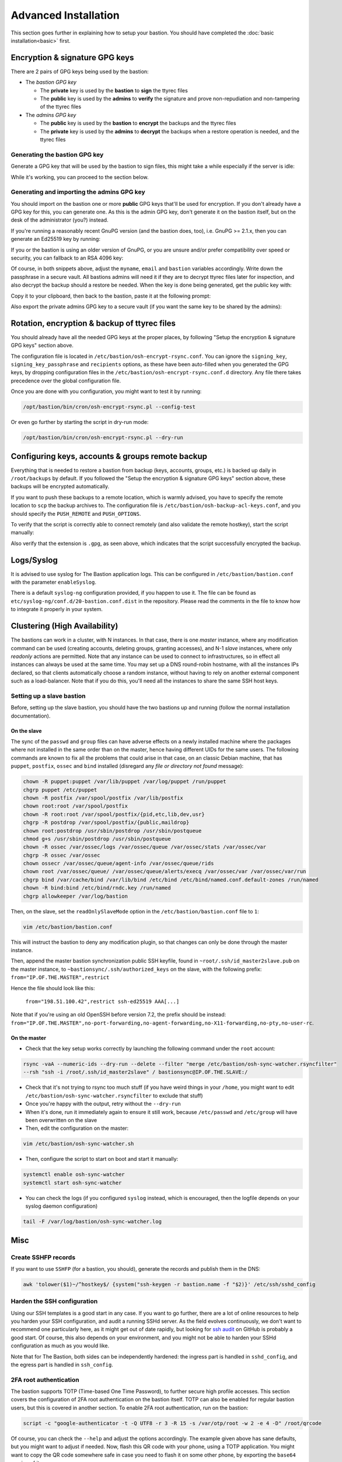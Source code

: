 =====================
Advanced Installation
=====================

This section goes further in explaining how to setup your bastion.
You should have completed the :doc:`basic installation<basic>` first.

Encryption & signature GPG keys
===============================

There are 2 pairs of GPG keys being used by the bastion:

- The *bastion GPG key*

  * The **private** key is used by the **bastion** to **sign** the ttyrec files
  * The **public** key is used by the **admins** to **verify** the signature and prove
    non-repudiation and non-tampering of the ttyrec files

- The *admins GPG key*

  * The **public** key is used by the **bastion** to **encrypt** the backups and the ttyrec files
  * The **private** key is used by the **admins** to **decrypt** the backups when
    a restore operation is needed, and the ttyrec files

Generating the bastion GPG key
******************************

Generate a GPG key that will be used by the bastion to sign files,
this might take a while especially if the server is idle:

.. code-block:: shell
   :emphasize-lines: 1

    /opt/bastion/bin/admin/setup-gpg.sh --generate

    gpg: directory `/root/.gnupg' created
    gpg: Generating GPG key, it'll take some time.

    Not enough random bytes available.  Please do some other work to give
    the OS a chance to collect more entropy! (Need 39 more bytes)
    ..........+++++
    gpg: /root/.gnupg/trustdb.gpg: trustdb created
    gpg: key A4480F26 marked as ultimately trusted
    gpg: done
    gpg: checking the trustdb
    gpg: 3 marginal(s) needed, 1 complete(s) needed, PGP trust model
    gpg: depth: 0  valid:   1  signed:   0  trust: 0-, 0q, 0n, 0m, 0f, 1u

    Configuration file /etc/bastion/osh-encrypt-rsync.conf.d/50-gpg-bastion-key.conf updated:
    8<---8<---8<---8<---8<---8<--
    # autogenerated with /opt/bastion/bin/admin/setup-gpg.sh at Wed Mar 21 10:03:08 CET 2018
    {
        "signing_key_passphrase": "************",
        "signing_key": "5D3CFDFFA4480F26"
    }
    --->8--->8--->8--->8--->8--->8

    Done.

While it's working, you can proceed to the section below.

Generating and importing the admins GPG key
*******************************************

You should import on the bastion one or more **public** GPG keys that'll be used for encryption.
If you don't already have a GPG key for this, you can generate one. As this is the admin GPG key,
don't generate it on the bastion itself, but on the desk of the administrator (you?) instead.

If you're running a reasonably recent GnuPG version (and the bastion does, too),
i.e. GnuPG >= 2.1.x, then you can generate an Ed25519 key by running:

.. code-block:: shell
   :emphasize-lines: 1-8

    myname='John Doe'
    email='jd@example.org'
    bastion='mybastion4.example.org'
    pass=$(pwgen -sy 12 1)
    echo "The passphrase for the key will be: $pass"
    gpg --batch --pinentry-mode loopback --passphrase-fd 0 --quick-generate-key "$myname <$email>" ed25519 sign 0 <<< "$pass"
    fpr=$(gpg --list-keys "$myname <$email>" | grep -Eo '[A-F0-9]{40}')
    gpg --batch --pinentry-mode loopback --passphrase-fd 0 --quick-add-key "$fpr" cv25519 encr 0 <<< "$pass"

    gpg: key 3F379CA7ECDF0537 marked as ultimately trusted
    gpg: directory '/home/user/.gnupg/openpgp-revocs.d' created
    gpg: revocation certificate stored as '/home/user/.gnupg/openpgp-revocs.d/3DFB21E3857F562A603BD4F83F379CA7ECDF0537.rev'


If you or the bastion is using an older version of GnuPG, or you are unsure and/or prefer compatibility
over speed or security, you can fallback to an RSA 4096 key:

.. code-block:: shell
   :emphasize-lines: 1-9

    myname='John Doe'
    email='jd@example.org'
    bastion='mybastion4.example.org'
    pass=`pwgen -sy 12 1`
    echo "The passphrase for the key will be: $pass"
    printf "Key-Type: RSA\nKey-Length: 4096\nSubkey-Type: RSA\nSubkey-Length: 4096\n" \
      "Name-Real: %s\nName-Comment: %s\nName-Email: %s\nExpire-Date: 0\n" \
      "Passphrase: %s\n%%echo Generating GPG key\n%%commit\n%%echo done\n" \
      "$myname ($bastion)" $(date +%Y) "$email" "$pass" | gpg --gen-key --batch

    The passphrase for the key will be: ************
    gpg: Generating GPG key

    Not enough random bytes available.  Please do some other work to give
    the OS a chance to collect more entropy! (Need 119 more bytes)
    .....+++++

    gpg: key D2BDF9B5 marked as ultimately trusted
    gpg: done

Of course, in both snippets above, adjust the ``myname``, ``email`` and ``bastion`` variables accordingly.
Write down the passphrase in a secure vault. All bastions admins will need it if they are to decrypt ttyrec files
later for inspection, and also decrypt the backup should a restore be needed.
When the key is done being generated, get the public key with:

.. code-block:: shell
   :emphasize-lines: 1

   gpg -a --export "$myname <$email>"

Copy it to your clipboard, then back to the bastion, paste it at the following prompt:

.. code-block:: shell
   :emphasize-lines: 1

    /opt/bastion/bin/admin/setup-gpg.sh --import

Also export the private admins GPG key to a secure vault (if you want the same key to be shared by the admins):

.. code-block:: shell
   :emphasize-lines: 1

    gpg --export-secret-keys --armor "$myname <$email>"

Rotation, encryption & backup of ttyrec files
=============================================

You should already have all the needed GPG keys at the proper places,
by following "Setup the encryption & signature GPG keys" section above.

The configuration file is located in ``/etc/bastion/osh-encrypt-rsync.conf``.
You can ignore the ``signing_key``, ``signing_key_passphrase`` and ``recipients`` options,
as these have been auto-filled when you generated the GPG keys, by dropping configuration files
in the ``/etc/bastion/osh-encrypt-rsync.conf.d`` directory.
Any file there takes precedence over the global configuration file.

Once you are done with you configuration, you might want to test it by running:

.. code-block:: shell

    /opt/bastion/bin/cron/osh-encrypt-rsync.pl --config-test

Or even go further by starting the script in dry-run mode:

.. code-block:: shell

    /opt/bastion/bin/cron/osh-encrypt-rsync.pl --dry-run

Configuring keys, accounts & groups remote backup
=================================================

Everything that is needed to restore a bastion from backup (keys, accounts, groups, etc.) is backed up daily
in ``/root/backups`` by default. If you followed the "Setup the encryption & signature GPG keys" section above,
these backups will be encrypted automatically.

If you want to push these backups to a remote location, which is warmly advised,
you have to specify the remote location to ``scp`` the backup archives to.
The configuration file is ``/etc/bastion/osh-backup-acl-keys.conf``,
and you should specify the ``PUSH_REMOTE`` and ``PUSH_OPTIONS``.

To verify that the script is correctly able to connect remotely (and also validate the remote hostkey),
start the script manually:

.. code-block:: shell
   :emphasize-lines: 1

    /opt/bastion/bin/cron/osh-backup-acl-keys.sh

    Pushing backup file (/root/backups/backup-2020-05-25.tar.gz.gpg) remotely...
    backup-2020-05-25.tar.gz.gpg
    100%   21MB  20.8MB/s   00:00

Also verify that the extension is ``.gpg``, as seen above,
which indicates that the script successfully encrypted the backup.

Logs/Syslog
===========

It is advised to use syslog for The Bastion application logs.
This can be configured in ``/etc/bastion/bastion.conf`` with the parameter ``enableSyslog``.

There is a default ``syslog-ng`` configuration provided, if you happen to use it.
The file can be found as ``etc/syslog-ng/conf.d/20-bastion.conf.dist`` in the repository.
Please read the comments in the file to know how to integrate it properly in your system.

Clustering (High Availability)
==============================

The bastions can work in a cluster, with N instances. In that case, there is one *master* instance,
where any modification command can be used (creating accounts, deleting groups, granting accesses),
and N-1 *slave* instances, where only *readonly* actions are permitted.
Note that any instance can be used to connect to infrastructures, so in effect all instances can always be used
at the same time. You may set up a DNS round-robin hostname, with all the instances IPs declared,
so that clients automatically choose a random instance, without having to rely on another external component
such as a load-balancer. Note that if you do this, you'll need all the instances to share the same SSH host keys.

Setting up a slave bastion
**************************

Before, setting up the slave bastion, you should have the two bastions up and running
(follow the normal installation documentation).

On the slave
------------

The sync of the  ``passwd`` and ``group`` files can have adverse effects on a newly installed machine where
the packages where not installed in the same order than on the master, hence having different UIDs for the same users.
The following commands are known to fix all the problems that could arise in that case, on an classic Debian machine,
that has ``puppet``, ``postfix``, ``ossec`` and ``bind`` installed
(disregard any *file or directory not found* message):

.. code-block:: shell

  chown -R puppet:puppet /var/lib/puppet /var/log/puppet /run/puppet
  chgrp puppet /etc/puppet
  chown -R postfix /var/spool/postfix /var/lib/postfix
  chown root:root /var/spool/postfix
  chown -R root:root /var/spool/postfix/{pid,etc,lib,dev,usr}
  chgrp -R postdrop /var/spool/postfix/{public,maildrop}
  chown root:postdrop /usr/sbin/postdrop /usr/sbin/postqueue
  chmod g+s /usr/sbin/postdrop /usr/sbin/postqueue
  chown -R ossec /var/ossec/logs /var/ossec/queue /var/ossec/stats /var/ossec/var
  chgrp -R ossec /var/ossec
  chown ossecr /var/ossec/queue/agent-info /var/ossec/queue/rids
  chown root /var/ossec/queue/ /var/ossec/queue/alerts/execq /var/ossec/var /var/ossec/var/run
  chgrp bind /var/cache/bind /var/lib/bind /etc/bind /etc/bind/named.conf.default-zones /run/named
  chown -R bind:bind /etc/bind/rndc.key /run/named
  chgrp allowkeeper /var/log/bastion

Then, on the slave, set the ``readOnlySlaveMode`` option in the ``/etc/bastion/bastion.conf`` file to ``1``:

.. code-block:: shell

    vim /etc/bastion/bastion.conf

This will instruct the bastion to deny any modification plugin,
so that changes can only be done through the master instance.

Then, append the master bastion synchronization public SSH keyfile,
found in ``~root/.ssh/id_master2slave.pub`` on the master instance,
to ``~bastionsync/.ssh/authorized_keys`` on the slave,
with the following prefix: ``from="IP.OF.THE.MASTER",restrict``

Hence the file should look like this:

    ``from="198.51.100.42",restrict ssh-ed25519 AAA[...]``

Note that if you're using an old OpenSSH before version 7.2, the prefix should be instead:
``from="IP.OF.THE.MASTER",no-port-forwarding,no-agent-forwarding,no-X11-forwarding,no-pty,no-user-rc``.

On the master
-------------

- Check that the key setup works correctly by launching the following command under the ``root`` account:

.. code-block:: shell

    rsync -vaA --numeric-ids --dry-run --delete --filter "merge /etc/bastion/osh-sync-watcher.rsyncfilter"
    --rsh "ssh -i /root/.ssh/id_master2slave" / bastionsync@IP.OF.THE.SLAVE:/

- Check that it's not trying to rsync too much stuff (if you have weird things in your ``/home``,
  you might want to edit ``/etc/bastion/osh-sync-watcher.rsyncfilter`` to exclude that stuff)

- Once you're happy with the output, retry without the ``--dry-run``

- When it's done, run it immediately again to ensure it still work,
  because ``/etc/passwd`` and ``/etc/group`` will have been overwritten on the slave

- Then, edit the configuration on the master:

.. code-block:: shell

    vim /etc/bastion/osh-sync-watcher.sh

- Then, configure the script to start on boot and start it manually:

.. code-block:: shell

    systemctl enable osh-sync-watcher
    systemctl start osh-sync-watcher

- You can check the logs (if you configured ``syslog`` instead, which is encouraged,
  then the logfile depends on your syslog daemon configuration)

.. code-block:: shell

    tail -F /var/log/bastion/osh-sync-watcher.log

Misc
====

Create SSHFP records
********************

If you want to use ``SSHFP`` (for a bastion, you should), generate the records and publish them in the DNS:

.. code-block:: shell

    awk 'tolower($1)~/^hostkey$/ {system("ssh-keygen -r bastion.name -f "$2)}' /etc/ssh/sshd_config

Harden the SSH configuration
****************************

Using our SSH templates is a good start in any case. If you want to go further, there are a lot of online resources
to help you harden your SSH configuration, and audit a running SSHd server.
As the field evolves continuously, we don't want to recommend one particularly here,
as it might get out of date rapidly, but looking for `ssh audit <https://github.com/search?q=ssh+audit>`_ on GitHub
is probably a good start. Of course, this also depends on your environment, and you might not be able to harden
your SSHd configuration as much as you would like.

Note that for The Bastion, both sides can be independently hardened:
the ingress part is handled in ``sshd_config``, and the egress part is handled in ``ssh_config``.

2FA root authentication
***********************

The bastion supports TOTP (Time-based One Time Password), to further secure high profile accesses.
This section covers the configuration of 2FA root authentication on the bastion itself.
TOTP can also be enabled for regular bastion users, but this is covered in another section.
To enable 2FA root authentication, run on the bastion:

.. code-block:: shell

    script -c "google-authenticator -t -Q UTF8 -r 3 -R 15 -s /var/otp/root -w 2 -e 4 -D" /root/qrcode

Of course, you can check the ``--help`` and adjust the options accordingly.
The example given above has sane defaults, but you might want to adjust if needed.
Now, flash this QR code with your phone, using a TOTP application.
You might want to copy the QR code somewhere safe in case you need to flash it on some other phone,
by exporting the ``base64`` version of it:

.. code-block:: shell

    gzip -c /root/qrcode | base64 -w150

Copy this in your password manager (for example). You can then delete the ``/root/qrcode`` file.

You have then two configuration adjustments to do.

- First, ensure you have installed the provided ``/etc/pam.d/sshd`` file, or at least the corresponding line
  to enable the TOTP pam plugin in your configuration.

- Second, ensure that your ``/etc/ssh/sshd_config`` file calls PAM for root authentication.
  In the provided templates, there is a commented snippet to do it. The uncommented snippet looks like this:

.. code-block:: shell

    # 2FA has been configured for root, so we force pubkey+PAM for it
    Match User root
        AuthenticationMethods publickey,keyboard-interactive:pam

Note that first, the usual publickey method will be used, then control will be passed to PAM.
This is where the ``/etc/pam.d/sshd`` configuration will apply.

Now, you should be asked for the TOTP the next time you try to login through ssh as root.
In case something goes wrong with the new configuration, be sure to keep your already opened existing
connection to be able to fix the problem without falling back to console access.

Once this has been tested, you can (and probably should) also protect the direct root console access
to your machine with TOTP, including a snippet similar to this one:

.. code-block:: shell

    # TOTP config
    auth    [success=1 default=ignore]  pam_google_authenticator.so secret=/var/otp/${USER}
    auth    requisite                   pam_deny.so
    # End of TOTP Config

inside your ``/etc/pam.d/login`` file.

Of course, when using TOTP, this is paramount to ensure your server is properly synchronized through NTP.
